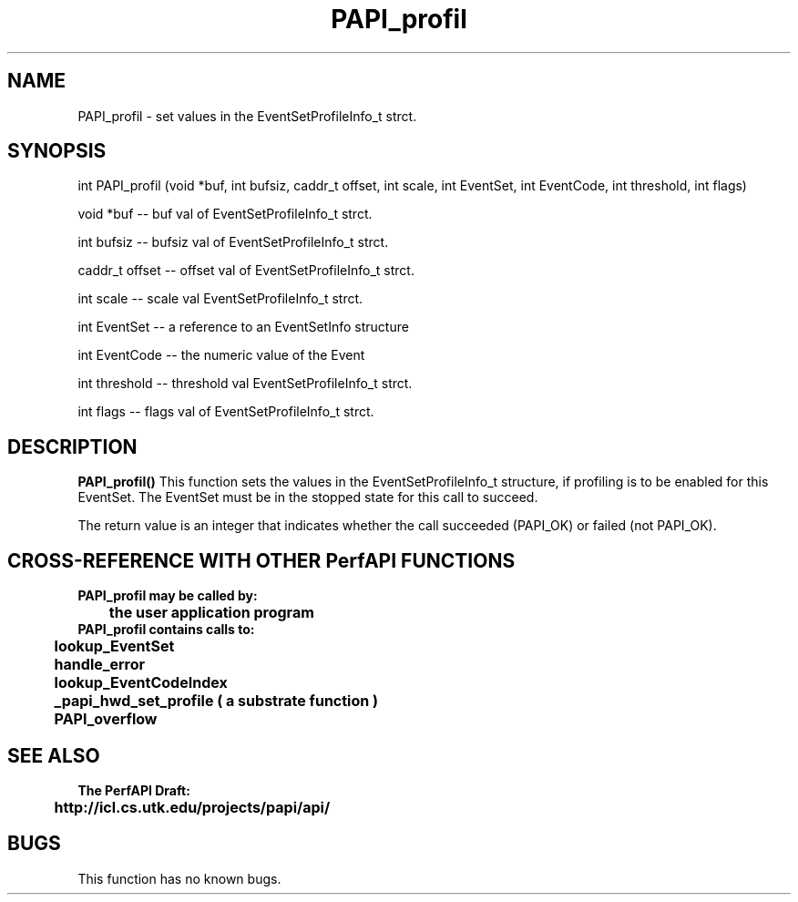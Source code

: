 .\" @(#)PAPI_profil    0.10 00/05/18 CHD; from S5
.TH PAPI_profil 0 "18 May 2000"
.SH NAME
PAPI_profil \- set values in the EventSetProfileInfo_t strct.
.LP
.SH SYNOPSIS
.LP
int PAPI_profil (void *buf, int bufsiz, caddr_t offset, int scale, int EventSet, int EventCode, int threshold, int flags) 
.LP
void *buf -- buf val of EventSetProfileInfo_t strct.
.LP
int bufsiz -- bufsiz val of EventSetProfileInfo_t strct.
.LP
caddr_t offset -- offset val of EventSetProfileInfo_t strct.
.LP
int scale -- scale val EventSetProfileInfo_t strct.
.LP
int EventSet -- a reference to an EventSetInfo structure
.LP
int EventCode -- the numeric value of the Event
.LP
int threshold -- threshold val EventSetProfileInfo_t strct.
.LP
int flags -- flags val of EventSetProfileInfo_t strct.
.LP
.SH DESCRIPTION
.LP
.B PAPI_profil(\|)
This function sets the values in the EventSetProfileInfo_t structure,
if profiling is to be enabled for this EventSet.  The EventSet must be
in the stopped state for this call to succeed.
.LP
The return value is an integer that indicates whether the call
succeeded (PAPI_OK) or failed (not PAPI_OK).  
.LP
.SH CROSS-REFERENCE WITH OTHER PerfAPI FUNCTIONS
.nf
.B  \t
.B  PAPI_profil may be called by:
.B  \t
.B  \tthe user application program
.fi
.nf
.B  \t
.B  PAPI_profil contains calls to:
.B  \t
.B  \tlookup_EventSet 
.B  \thandle_error
.B  \tlookup_EventCodeIndex
.B  \t_papi_hwd_set_profile ( a substrate function )
.B  \tPAPI_overflow
.fi
.LP
.SH SEE ALSO
.nf 
.B The PerfAPI Draft: 
.B \thttp://icl.cs.utk.edu/projects/papi/api/ 
.fi
.SH BUGS
.LP
This function has no known bugs.

